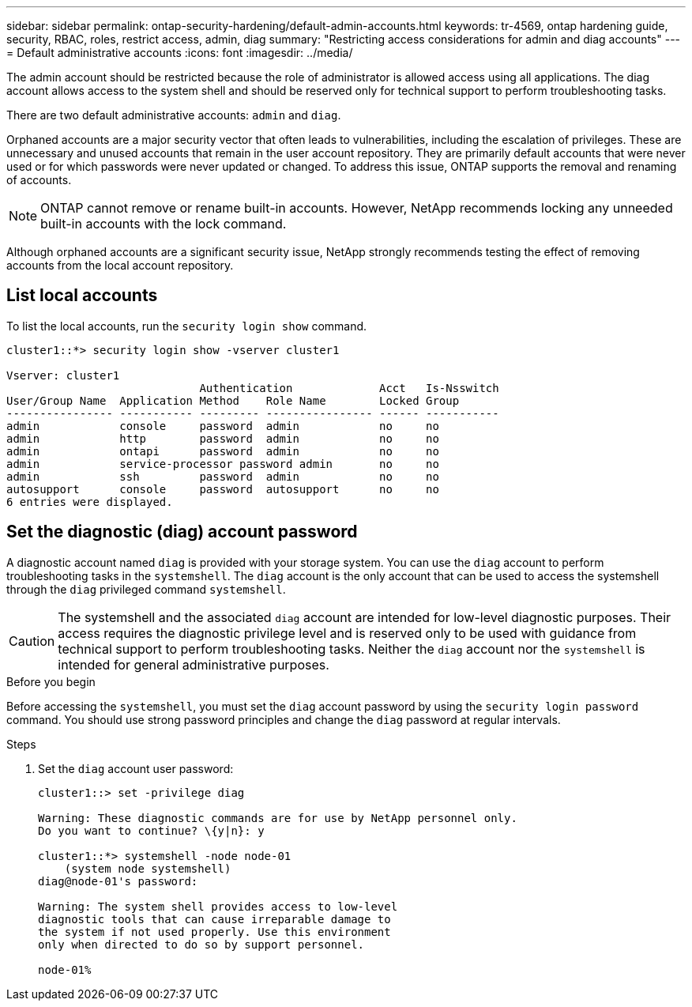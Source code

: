 ---
sidebar: sidebar
permalink: ontap-security-hardening/default-admin-accounts.html
keywords: tr-4569, ontap hardening guide, security, RBAC, roles, restrict access, admin, diag
summary: "Restricting access considerations for admin and diag accounts"
---
= Default administrative accounts
:icons: font
:imagesdir: ../media/

[.lead]
The admin account should be restricted because the role of administrator is allowed access using all applications. The diag account allows access to the system shell and should be reserved only for technical support to perform troubleshooting tasks.

There are two default administrative accounts: `admin` and `diag`.

Orphaned accounts are a major security vector that often leads to vulnerabilities, including the escalation of privileges. These are unnecessary and unused accounts that remain in the user account repository. They are primarily default accounts that were never used or for which passwords were never updated or changed. To address this issue, ONTAP supports the removal and renaming of accounts.

NOTE: ONTAP cannot remove or rename built-in accounts. However, NetApp recommends locking any unneeded built-in accounts with the lock command.

Although orphaned accounts are a significant security issue, NetApp strongly recommends testing the effect of removing accounts from the local account repository.

== List local accounts

To list the local accounts, run the `security login show` command.

----
cluster1::*> security login show -vserver cluster1

Vserver: cluster1
                             Authentication             Acct   Is-Nsswitch
User/Group Name  Application Method    Role Name        Locked Group
---------------- ----------- --------- ---------------- ------ -----------
admin            console     password  admin            no     no
admin            http        password  admin            no     no
admin            ontapi      password  admin            no     no
admin            service-processor password admin       no     no
admin            ssh         password  admin            no     no
autosupport      console     password  autosupport      no     no
6 entries were displayed.

----

== Set the diagnostic (diag) account password

A diagnostic account named `diag` is provided with your storage system. You can use the `diag` account to perform troubleshooting tasks in the `systemshell`. The `diag` account is the only account that can be used to access the systemshell through the `diag` privileged command `systemshell`. 

CAUTION: The systemshell and the associated `diag` account are intended for low-level diagnostic purposes. Their access requires the diagnostic privilege level and is reserved only to be used with guidance from technical support to perform troubleshooting tasks. Neither the `diag` account nor the `systemshell` is intended for general administrative purposes.

.Before you begin
Before accessing the `systemshell`, you must set the `diag` account password by using the `security login password` command. You should use strong password principles and change the `diag` password at regular intervals. 

.Steps

. Set the `diag` account user password:
+
----
cluster1::> set -privilege diag

Warning: These diagnostic commands are for use by NetApp personnel only.
Do you want to continue? \{y|n}: y

cluster1::*> systemshell -node node-01
    (system node systemshell)
diag@node-01's password:

Warning: The system shell provides access to low-level
diagnostic tools that can cause irreparable damage to
the system if not used properly. Use this environment
only when directed to do so by support personnel.

node-01%
----

//11-6-24 gh-1485
//6-24-24 ontapdoc-1938